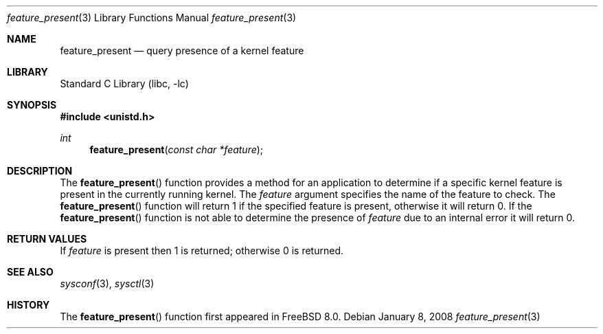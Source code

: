 .\" Copyright (c) 2008 Yahoo!, Inc.
.\" All rights reserved.
.\" Written by: John Baldwin <jhb@FreeBSD.org>
.\"
.\" Redistribution and use in source and binary forms, with or without
.\" modification, are permitted provided that the following conditions
.\" are met:
.\" 1. Redistributions of source code must retain the above copyright
.\"    notice, this list of conditions and the following disclaimer.
.\" 2. Redistributions in binary form must reproduce the above copyright
.\"    notice, this list of conditions and the following disclaimer in the
.\"    documentation and/or other materials provided with the distribution.
.\" 3. Neither the name of the author nor the names of any co-contributors
.\"    may be used to endorse or promote products derived from this software
.\"    without specific prior written permission.
.\"
.\" THIS SOFTWARE IS PROVIDED BY THE AUTHOR AND CONTRIBUTORS ``AS IS'' AND
.\" ANY EXPRESS OR IMPLIED WARRANTIES, INCLUDING, BUT NOT LIMITED TO, THE
.\" IMPLIED WARRANTIES OF MERCHANTABILITY AND FITNESS FOR A PARTICULAR PURPOSE
.\" ARE DISCLAIMED.  IN NO EVENT SHALL THE AUTHOR OR CONTRIBUTORS BE LIABLE
.\" FOR ANY DIRECT, INDIRECT, INCIDENTAL, SPECIAL, EXEMPLARY, OR CONSEQUENTIAL
.\" DAMAGES (INCLUDING, BUT NOT LIMITED TO, PROCUREMENT OF SUBSTITUTE GOODS
.\" OR SERVICES; LOSS OF USE, DATA, OR PROFITS; OR BUSINESS INTERRUPTION)
.\" HOWEVER CAUSED AND ON ANY THEORY OF LIABILITY, WHETHER IN CONTRACT, STRICT
.\" LIABILITY, OR TORT (INCLUDING NEGLIGENCE OR OTHERWISE) ARISING IN ANY WAY
.\" OUT OF THE USE OF THIS SOFTWARE, EVEN IF ADVISED OF THE POSSIBILITY OF
.\" SUCH DAMAGE.
.\"
.\" $FreeBSD$
.\"
.Dd January 8, 2008
.Dt feature_present 3
.Os
.Sh NAME
.Nm feature_present
.Nd query presence of a kernel feature
.Sh LIBRARY
.Lb libc
.Sh SYNOPSIS
.In unistd.h
.Ft int
.Fn feature_present "const char *feature"
.Sh DESCRIPTION
The
.Fn feature_present
function provides a method for an application to determine if a specific
kernel feature is present in the currently running kernel.
The
.Fa feature
argument specifies the name of the feature to check.
The
.Fn feature_present
function will return 1 if the specified feature is present,
otherwise it will return 0.
If the
.Fn feature_present
function is not able to determine the presence of
.Fa feature
due to an internal error it will return 0.
.Sh RETURN VALUES
If
.Fa feature
is present then 1 is returned;
otherwise 0 is returned.
.Sh SEE ALSO
.Xr sysconf 3 ,
.Xr sysctl 3
.Sh HISTORY
The
.Fn feature_present
function first appeared in
.Fx 8.0 .
